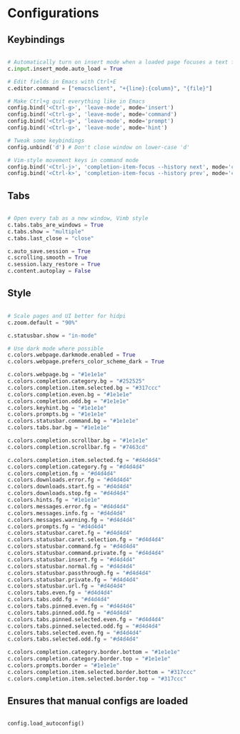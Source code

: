 #+title Qutebrowser configuration

* Configurations
** Keybindings
#+begin_src python :tangle .config/qutebrowser/config.py :mkdirp yes

  # Automatically turn on insert mode when a loaded page focuses a text field
  c.input.insert_mode.auto_load = True
  
  # Edit fields in Emacs with Ctrl+E
  c.editor.command = ["emacsclient", "+{line}:{column}", "{file}"]
  
  # Make Ctrl+g quit everything like in Emacs
  config.bind('<Ctrl-g>', 'leave-mode', mode='insert')
  config.bind('<Ctrl-g>', 'leave-mode', mode='command')
  config.bind('<Ctrl-g>', 'leave-mode', mode='prompt')
  config.bind('<Ctrl-g>', 'leave-mode', mode='hint')
  
  # Tweak some keybindings
  config.unbind('d') # Don't close window on lower-case 'd'
  
  # Vim-style movement keys in command mode
  config.bind('<Ctrl-j>', 'completion-item-focus --history next', mode='command')
  config.bind('<Ctrl-k>', 'completion-item-focus --history prev', mode='command')

#+end_src

** Tabs
#+begin_src python :tangle .config/qutebrowser/config.py :mkdirp yes

  # Open every tab as a new window, Vimb style
  c.tabs.tabs_are_windows = True
  c.tabs.show = "multiple"
  c.tabs.last_close = "close"
  
  c.auto_save.session = True
  c.scrolling.smooth = True
  c.session.lazy_restore = True
  c.content.autoplay = False
  
#+end_src

** Style
#+begin_src python :tangle .config/qutebrowser/config.py :mkdirp yes

  # Scale pages and UI better for hidpi
  c.zoom.default = "90%"

  c.statusbar.show = "in-mode"

  # Use dark mode where possible
  c.colors.webpage.darkmode.enabled = True
  c.colors.webpage.prefers_color_scheme_dark = True

  c.colors.webpage.bg = "#1e1e1e"
  c.colors.completion.category.bg = "#252525"
  c.colors.completion.item.selected.bg = "#317ccc"
  c.colors.completion.even.bg = "#1e1e1e"
  c.colors.completion.odd.bg = "#1e1e1e"
  c.colors.keyhint.bg = "#1e1e1e"
  c.colors.prompts.bg = "#1e1e1e"
  c.colors.statusbar.command.bg = "#1e1e1e"
  c.colors.tabs.bar.bg = "#1e1e1e"

  c.colors.completion.scrollbar.bg = "#1e1e1e"
  c.colors.completion.scrollbar.fg = "#7463cd"

  c.colors.completion.item.selected.fg = "#d4d4d4"
  c.colors.completion.category.fg = "#d4d4d4"
  c.colors.completion.fg = "#d4d4d4"
  c.colors.downloads.error.fg = "#d4d4d4"
  c.colors.downloads.start.fg = "#d4d4d4"
  c.colors.downloads.stop.fg = "#d4d4d4"
  c.colors.hints.fg = "#1e1e1e"
  c.colors.messages.error.fg = "#d4d4d4"
  c.colors.messages.info.fg = "#d4d4d4"
  c.colors.messages.warning.fg = "#d4d4d4"
  c.colors.prompts.fg = "#d4d4d4"
  c.colors.statusbar.caret.fg = "#d4d4d4"
  c.colors.statusbar.caret.selection.fg = "#d4d4d4"
  c.colors.statusbar.command.fg = "#d4d4d4"
  c.colors.statusbar.command.private.fg = "#d4d4d4"
  c.colors.statusbar.insert.fg = "#d4d4d4"
  c.colors.statusbar.normal.fg = "#d4d4d4"
  c.colors.statusbar.passthrough.fg = "#d4d4d4"
  c.colors.statusbar.private.fg = "#d4d4d4"
  c.colors.statusbar.url.fg = "#d4d4d4"
  c.colors.tabs.even.fg = "#d4d4d4"
  c.colors.tabs.odd.fg = "#d4d4d4"
  c.colors.tabs.pinned.even.fg = "#d4d4d4"
  c.colors.tabs.pinned.odd.fg = "#d4d4d4"
  c.colors.tabs.pinned.selected.even.fg = "#d4d4d4"
  c.colors.tabs.pinned.selected.odd.fg = "#d4d4d4"
  c.colors.tabs.selected.even.fg = "#d4d4d4"
  c.colors.tabs.selected.odd.fg = "#d4d4d4"
  
  c.colors.completion.category.border.bottom = "#1e1e1e"
  c.colors.completion.category.border.top = "#1e1e1e"
  c.colors.prompts.border = "#1e1e1e"
  c.colors.completion.item.selected.border.bottom = "#317ccc"
  c.colors.completion.item.selected.border.top = "#317ccc"

#+end_src

** Ensures that manual configs are loaded
#+begin_src python :tangle .config/qutebrowser/config.py :mkdirp yes

 config.load_autoconfig()

#+end_src


